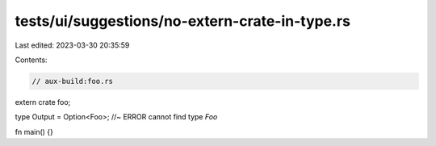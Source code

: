 tests/ui/suggestions/no-extern-crate-in-type.rs
===============================================

Last edited: 2023-03-30 20:35:59

Contents:

.. code-block:: rs

    // aux-build:foo.rs

extern crate foo;

type Output = Option<Foo>; //~ ERROR cannot find type `Foo`

fn main() {}


